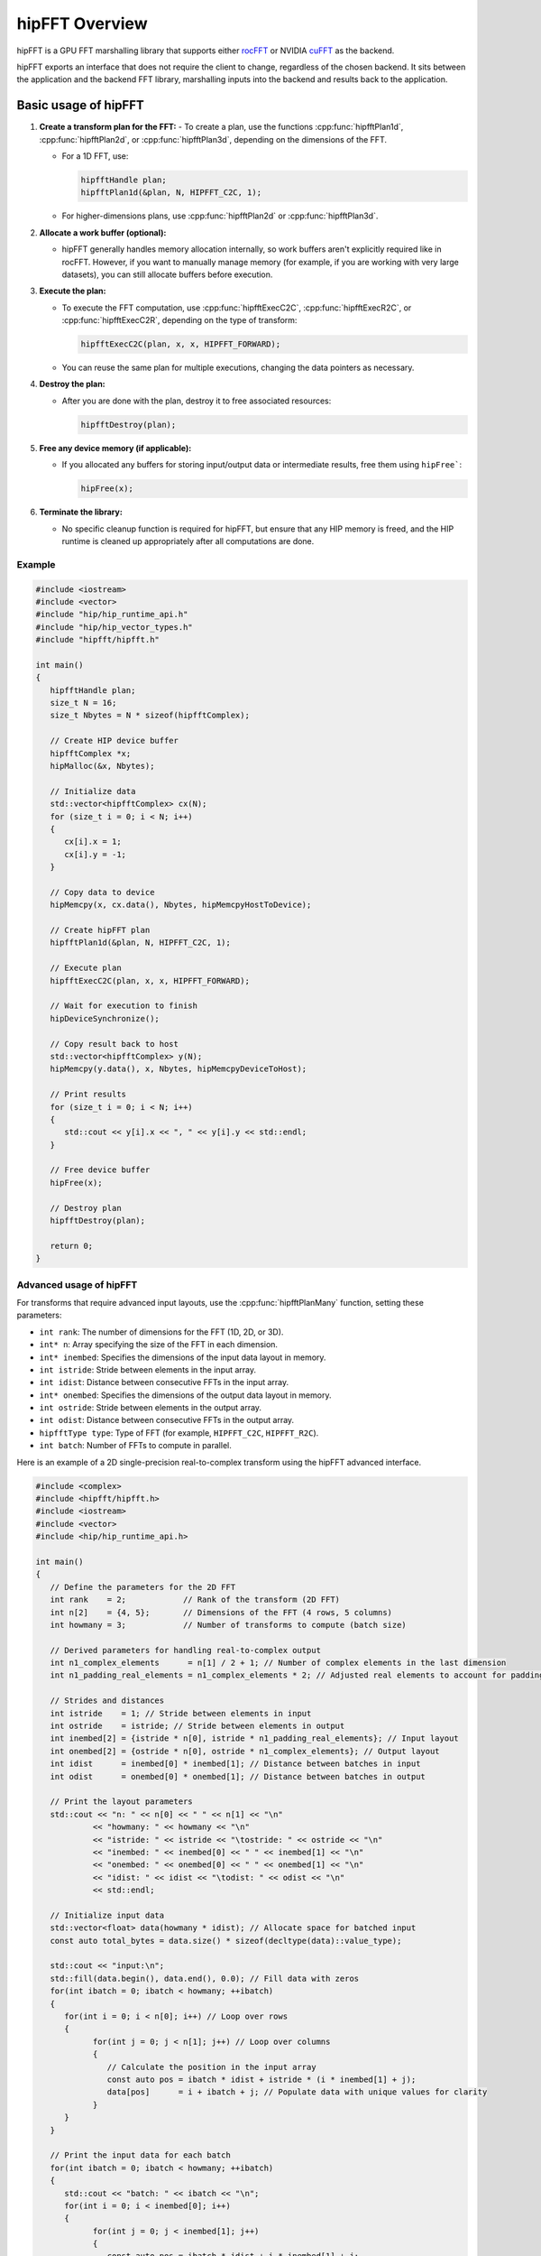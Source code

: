 .. meta::
  :description: hipFFT documentation and API reference library
  :keywords: FFT, hipFFT, rocFFT, ROCm, API, documentation

.. _hipfft-overview:

********************************************************************
hipFFT Overview
********************************************************************

hipFFT is a GPU FFT marshalling library that supports
either `rocFFT`_ or NVIDIA `cuFFT`_ as the backend.

hipFFT exports an interface that does not require the client to
change, regardless of the chosen backend.  It sits between the
application and the backend FFT library, marshalling inputs into the
backend and results back to the application.

=====================
Basic usage of hipFFT
=====================

1. **Create a transform plan for the FFT:**
   - To create a plan, use the functions :cpp:func:`hipfftPlan1d`, :cpp:func:`hipfftPlan2d`, or :cpp:func:`hipfftPlan3d`, depending on the dimensions of the FFT.

   - For a 1D FFT, use:

     .. code-block:: cpp

        hipfftHandle plan;
        hipfftPlan1d(&plan, N, HIPFFT_C2C, 1);

   - For higher-dimensions plans, use :cpp:func:`hipfftPlan2d` or :cpp:func:`hipfftPlan3d`.

2. **Allocate a work buffer (optional):**

   - hipFFT generally handles memory allocation internally, so work buffers aren't explicitly required like in rocFFT. However, if you want to manually manage memory (for example, if you are working with very large datasets), you can still allocate buffers before execution.

3. **Execute the plan:**

   - To execute the FFT computation, use :cpp:func:`hipfftExecC2C`, :cpp:func:`hipfftExecR2C`, or :cpp:func:`hipfftExecC2R`, depending on the type of transform:

     .. code-block:: cpp

        hipfftExecC2C(plan, x, x, HIPFFT_FORWARD);

   - You can reuse the same plan for multiple executions, changing the data pointers as necessary.

4. **Destroy the plan:**

   - After you are done with the plan, destroy it to free associated resources:
     
     .. code-block:: cpp

        hipfftDestroy(plan);

5. **Free any device memory (if applicable):**

   - If you allocated any buffers for storing input/output data or intermediate results, free them using ``hipFree```:

     .. code-block:: cpp

        hipFree(x);

6. **Terminate the library:**

   - No specific cleanup function is required for hipFFT, but ensure that any HIP memory is freed, and the HIP runtime is cleaned up appropriately after all computations are done.


Example
=======

.. code-block:: cpp

   #include <iostream>
   #include <vector>
   #include "hip/hip_runtime_api.h"
   #include "hip/hip_vector_types.h"
   #include "hipfft/hipfft.h"

   int main()
   {
      hipfftHandle plan;
      size_t N = 16;
      size_t Nbytes = N * sizeof(hipfftComplex);

      // Create HIP device buffer
      hipfftComplex *x;
      hipMalloc(&x, Nbytes);

      // Initialize data
      std::vector<hipfftComplex> cx(N);
      for (size_t i = 0; i < N; i++)
      {
         cx[i].x = 1;
         cx[i].y = -1;
      }

      // Copy data to device
      hipMemcpy(x, cx.data(), Nbytes, hipMemcpyHostToDevice);

      // Create hipFFT plan
      hipfftPlan1d(&plan, N, HIPFFT_C2C, 1);

      // Execute plan
      hipfftExecC2C(plan, x, x, HIPFFT_FORWARD);

      // Wait for execution to finish
      hipDeviceSynchronize();

      // Copy result back to host
      std::vector<hipfftComplex> y(N);
      hipMemcpy(y.data(), x, Nbytes, hipMemcpyDeviceToHost);

      // Print results
      for (size_t i = 0; i < N; i++)
      {
         std::cout << y[i].x << ", " << y[i].y << std::endl;
      }

      // Free device buffer
      hipFree(x);

      // Destroy plan
      hipfftDestroy(plan);

      return 0;
   }


Advanced usage of hipFFT
========================

For transforms that require advanced input layouts, use the :cpp:func:`hipfftPlanMany` function, setting these parameters:

- ``int rank``: The number of dimensions for the FFT (1D, 2D, or 3D).
- ``int* n``: Array specifying the size of the FFT in each dimension.
- ``int* inembed``: Specifies the dimensions of the input data layout in memory.
- ``int istride``: Stride between elements in the input array.
- ``int idist``: Distance between consecutive FFTs in the input array.
- ``int* onembed``: Specifies the dimensions of the output data layout in memory.
- ``int ostride``: Stride between elements in the output array.
- ``int odist``: Distance between consecutive FFTs in the output array.
- ``hipfftType type``: Type of FFT (for example, ``HIPFFT_C2C``, ``HIPFFT_R2C``).
- ``int batch``: Number of FFTs to compute in parallel.

Here is an example of a 2D single-precision real-to-complex transform using the hipFFT advanced interface.

.. code-block:: cpp

   #include <complex>
   #include <hipfft/hipfft.h>
   #include <iostream>
   #include <vector>
   #include <hip/hip_runtime_api.h>

   int main()
   {
      // Define the parameters for the 2D FFT
      int rank    = 2;            // Rank of the transform (2D FFT)
      int n[2]    = {4, 5};       // Dimensions of the FFT (4 rows, 5 columns)
      int howmany = 3;            // Number of transforms to compute (batch size)

      // Derived parameters for handling real-to-complex output
      int n1_complex_elements      = n[1] / 2 + 1; // Number of complex elements in the last dimension
      int n1_padding_real_elements = n1_complex_elements * 2; // Adjusted real elements to account for padding

      // Strides and distances
      int istride    = 1; // Stride between elements in input
      int ostride    = istride; // Stride between elements in output
      int inembed[2] = {istride * n[0], istride * n1_padding_real_elements}; // Input layout
      int onembed[2] = {ostride * n[0], ostride * n1_complex_elements}; // Output layout
      int idist      = inembed[0] * inembed[1]; // Distance between batches in input
      int odist      = onembed[0] * onembed[1]; // Distance between batches in output

      // Print the layout parameters
      std::cout << "n: " << n[0] << " " << n[1] << "\n"
               << "howmany: " << howmany << "\n"
               << "istride: " << istride << "\tostride: " << ostride << "\n"
               << "inembed: " << inembed[0] << " " << inembed[1] << "\n"
               << "onembed: " << onembed[0] << " " << onembed[1] << "\n"
               << "idist: " << idist << "\todist: " << odist << "\n"
               << std::endl;

      // Initialize input data
      std::vector<float> data(howmany * idist); // Allocate space for batched input
      const auto total_bytes = data.size() * sizeof(decltype(data)::value_type);

      std::cout << "input:\n";
      std::fill(data.begin(), data.end(), 0.0); // Fill data with zeros
      for(int ibatch = 0; ibatch < howmany; ++ibatch)
      {
         for(int i = 0; i < n[0]; i++) // Loop over rows
         {
               for(int j = 0; j < n[1]; j++) // Loop over columns
               {
                  // Calculate the position in the input array
                  const auto pos = ibatch * idist + istride * (i * inembed[1] + j);
                  data[pos]      = i + ibatch + j; // Populate data with unique values for clarity
               }
         }
      }

      // Print the input data for each batch
      for(int ibatch = 0; ibatch < howmany; ++ibatch)
      {
         std::cout << "batch: " << ibatch << "\n";
         for(int i = 0; i < inembed[0]; i++)
         {
               for(int j = 0; j < inembed[1]; j++)
               {
                  const auto pos = ibatch * idist + i * inembed[1] + j;
                  std::cout << data[pos] << " ";
               }
               std::cout << "\n";
         }
         std::cout << "\n";
      }
      std::cout << std::endl;

      // Create the hipFFT plan for batched 2D real-to-complex transforms
      hipfftHandle hipForwardPlan;
      hipfftResult hipfft_rt = hipfftPlanMany(&hipForwardPlan,
                                             rank,
                                             n,
                                             inembed,
                                             istride,
                                             idist,
                                             onembed,
                                             ostride,
                                             odist,
                                             HIPFFT_R2C, // Transform type (real-to-complex)
                                             howmany);   // Number of transforms in the batch
      if(hipfft_rt != HIPFFT_SUCCESS)
         throw std::runtime_error("failed to create plan");

      // Allocate GPU memory for input and output
      hipfftReal* gpu_data;
      hipError_t hip_rt = hipMalloc((void**)&gpu_data, total_bytes);
      if(hip_rt != hipSuccess)
         throw std::runtime_error("hipMalloc failed");

      // Copy input data to the GPU
      hip_rt = hipMemcpy(gpu_data, (void*)data.data(), total_bytes, hipMemcpyHostToDevice);
      if(hip_rt != hipSuccess)
         throw std::runtime_error("hipMemcpy failed");

      // Execute the FFT on the GPU
      hipfft_rt = hipfftExecR2C(hipForwardPlan, gpu_data, (hipfftComplex*)gpu_data);
      if(hipfft_rt != HIPFFT_SUCCESS)
         throw std::runtime_error("failed to execute plan");

      // Copy the output data back to the host
      hip_rt = hipMemcpy((void*)data.data(), gpu_data, total_bytes, hipMemcpyDeviceToHost);
      if(hip_rt != hipSuccess)
         throw std::runtime_error("hipMemcpy failed");

      // Display the output data
      std::cout << "output:\n";
      const std::complex<float>* output = (std::complex<float>*)data.data();
      for(int ibatch = 0; ibatch < howmany; ++ibatch)
      {
         std::cout << "batch: " << ibatch << "\n";
         for(int i = 0; i < onembed[0]; i++)
         {
               for(int j = 0; j < onembed[1]; j++)
               {
                  const auto pos = ibatch * odist + i * onembed[1] + j;
                  std::cout << output[pos] << " ";
               }
               std::cout << "\n";
         }
         std::cout << "\n";
      }
      std::cout << std::endl;

      // Clean up resources
      hipfftDestroy(hipForwardPlan); // Destroy the FFT plan

      hip_rt = hipFree(gpu_data); // Free the GPU memory
      if(hip_rt != hipSuccess)
         throw std::runtime_error("hipFree failed");

      return 0;
   }


Overlapping input data
======================

There are applications in signal processing tasks, such as sliding window FFTs, 
where overlapping data can improve computational efficiency. 
Care must be taken to ensure proper memory management and alignment when using 
overlapping input layouts.  

The following example demonstrates the use of overlapping input data by configuring 
the ``inembed``, ``istride``, and ``idist`` parameters in the :cpp:func:`hipfftMakePlanMany` 
function. These parameters are set to create a memory layout where portions of 
the input data are reused across multiple FFT batches: 

- ``inembed`` specifies the physical layout of the input data in memory, with 
  extra padding (for example, ``2240``) to allow for overlapping rows.
- ``istride`` ensures continuous reading of data within each row (set to ``1``).
- ``idist`` defines the distance between starting points of consecutive batches 
  (for example, set to ``432``), which is smaller than the total memory implied by 
  ``xformSz`` and ``inembed``.


.. code-block:: cpp

   #include <hipfft/hipfft.h>
   #include <hip/hip_runtime.h>
   #include <cstdio>
   #include <cstdlib>
   #include <vector>
   #include <iostream>
   #include <complex>

   int main()
   {
      std::cout << "hipFFT 2D batched complex-to-complex transform example\n";

      // FFT configuration
      int rank = 2;
      int xformSz[2] = {512, 512};      // 2D FFT size: 512x512
      int inEmbed[2] = {1, 2240};       // Input data layout
      int onEmbed[2] = {1, 512};        // Output data layout
      int istride = 1, ostride = 1;     // Stride for input and output
      int idist = 432, odist = 262144;  // Batch distance for input and output
      int batch = 5;                    // Number of FFTs to compute in parallel

      // Calculate input and output sizes in bytes
      size_t inSize = idist * batch * sizeof(std::complex<float>);
      size_t outSize = odist * batch * sizeof(std::complex<float>);

      // Initialize HIP and hipFFT resources
      hipSetDevice(0);
      hipStream_t stream;
      hipStreamCreateWithFlags(&stream, hipStreamNonBlocking);

      hipfftHandle handleF;
      if (hipfftPlanMany(&handleF, rank, xformSz, inEmbed, istride, idist, onEmbed, ostride, odist, HIPFFT_C2C, batch) != HIPFFT_SUCCESS)
      {
         std::cerr << "Failed to create hipFFT plan" << std::endl;
         return EXIT_FAILURE;
      }

      hipfftSetStream(handleF, stream);

      // Allocate device memory
      std::complex<float>* miTD; // Input buffer
      std::complex<float>* miFD; // Output buffer
      if (hipMalloc(&miTD, inSize) != hipSuccess || hipMalloc(&miFD, outSize) != hipSuccess)
      {
         std::cerr << "hipMalloc failed" << std::endl;
         return EXIT_FAILURE;
      }

      // Initialize input data on the host
      std::vector<std::complex<float>> inputData(idist * batch, {0.0f, 0.0f});
      for (int ibatch = 0; ibatch < batch; ++ibatch)
      {
         for (int i = 0; i < xformSz[0]; ++i)
         {
               for (int j = 0; j < xformSz[1]; ++j)
               {
                  int pos = ibatch * idist + i * inEmbed[1] + j;
                  inputData[pos] = std::complex<float>(i + j, ibatch);
               }
         }
      }

      // Copy input data to device
      if (hipMemcpy(miTD, inputData.data(), inSize, hipMemcpyHostToDevice) != hipSuccess)
      {
         std::cerr << "hipMemcpy failed" << std::endl;
         return EXIT_FAILURE;
      }

      // Execute FFT
      if (hipfftExecC2C(handleF, reinterpret_cast<hipfftComplex*>(miTD), reinterpret_cast<hipfftComplex*>(miFD), HIPFFT_FORWARD) != HIPFFT_SUCCESS)
      {
         std::cerr << "Failed to execute hipFFT" << std::endl;
         return EXIT_FAILURE;
      }

      // Synchronize stream
      hipStreamSynchronize(stream);

      // Copy results back to host
      std::vector<std::complex<float>> outputData(odist * batch);
      if (hipMemcpy(outputData.data(), miFD, outSize, hipMemcpyDeviceToHost) != hipSuccess)
      {
         std::cerr << "hipMemcpy failed" << std::endl;
         return EXIT_FAILURE;
      }

      // Display results
      std::cout << "Output data:\n";
      for (int ibatch = 0; ibatch < batch; ++ibatch)
      {
         std::cout << "Batch " << ibatch << ":\n";
         for (int i = 0; i < xformSz[0]; ++i)
         {
               for (int j = 0; j < xformSz[1] / 2 + 1; ++j)
               {
                  int pos = ibatch * odist + i * onEmbed[1] + j;
                  std::cout << outputData[pos] << " ";
               }
               std::cout << "\n";
         }
         std::cout << "\n";
      }

      // Clean up resources
      hipfftDestroy(handleF);
      hipStreamDestroy(stream);
      hipFree(miTD);
      hipFree(miFD);

      return EXIT_SUCCESS;
   }

Multi-GPU example
=================

The following example demonstrates a **Multi-GPU 2D double-precision complex-to-complex transform** using the hipFFT library. It showcases how to perform a 2D Fast Fourier Transform (FFT) in double precision (complex-to-complex) across two GPUs. The following concepts and API calls are used:

- :cpp:func:`hipfftXt`: This API allows users to execute FFTs across multiple GPUs by managing multi-GPU plans. hipfftXt provides an extended version of the hipFFT API to handle GPU-specific operations, such as memory allocation and execution across multiple devices.

- :cpp:func:`hipfftCreate`: Creates a hipFFT plan that contains the FFT configuration. This plan is used to configure the FFT transform operation.

- ``hipStreamCreate``: Creates a stream for managing GPU work concurrently, allowing the multi-GPU plan to be executed in parallel on multiple GPUs.
  
- :cpp:func:`hipfftXtSetGPUs`: This function assigns the GPUs (in this case, two GPUs) to the hipFFT plan, enabling multi-GPU computation for the FFT.
  
- :cpp:func:`hipfftMakePlan2d`: Creates a 2D FFT plan for the specified input/output size (Nx, Ny), specifying the transform type (complex-to-complex in this case).
  
- :cpp:func:`hipfftXtMalloc`: Allocates memory on the GPUs for storing the FFT input and output data.
  
- :cpp:func:`hipfftXtMemcpy`: Copies data between the host and GPU memory, supporting both host-to-device and device-to-host operations.
  
- :cpp:func:`hipfftXtExecDescriptor`: Executes the FFT operation based on the input descriptor (``desc``), which holds the input data and transform configuration.
  
- :cpp:func:`hipfftXtFree`: Frees the memory allocated for the input/output descriptors after the computation is completed.

For detailed API usage, see :ref:`hipfft-api-usage`.

.. code-block:: cpp

   #include <complex>
   #include <iostream>
   #include <vector>
   #include <hipfft/hipfft.h>
   #include <hip/hip_runtime_api.h>
   #include "../hipfft_params.h"

   int main()
   {
      // Define FFT dimensions
      const int Nx = 512;
      const int Ny = 512;
      int direction = HIPFFT_FORWARD; // forward = -1, backward = 1

      // Initialize input data (complex numbers) for FFT computation
      int verbose = 0;
      std::vector<std::complex<double>> cinput(Nx * Ny);
      for(size_t i = 0; i < Nx * Ny; i++)
      {
         cinput[i] = i;  // Initialize the data with some values
      }

      // Optionally, print the input data
      if(verbose)
      {
         std::cout << "Input:\n";
         for(int i = 0; i < Nx; i++)
         {
               for(int j = 0; j < Ny; j++)
               {
                  int pos = i * Ny + j;
                  std::cout << cinput[pos] << " ";
               }
               std::cout << "\n";
         }
         std::cout << std::endl;
      }

      // Specify the GPUs you want to use for multi-GPU setup
      std::array<int, 2> gpus = {0, 1};  // Use GPU 0 and GPU 1

      // Create a multi-GPU plan
      hipLibXtDesc* desc; // Input descriptor for the Xt format
      hipfftHandle plan = hipfft_params::INVALID_PLAN_HANDLE;  // Initialize plan handle

      // Create the FFT plan
      if(hipfftCreate(&plan) != HIPFFT_SUCCESS)
         throw std::runtime_error("failed to create plan");

      // Create a GPU stream and assign it to the plan for asynchronous operations
      hipStream_t stream{};
      if(hipStreamCreate(&stream) != hipSuccess)
         throw std::runtime_error("hipStreamCreate failed.");
      if(hipfftSetStream(plan, stream) != HIPFFT_SUCCESS)
         throw std::runtime_error("hipfftSetStream failed.");

      // Assign GPUs to the plan (this is where multi-GPU is specified)
      hipfftResult hipfft_rt = hipfftXtSetGPUs(plan, gpus.size(), gpus.data());
      if(hipfft_rt != HIPFFT_SUCCESS)
         throw std::runtime_error("hipfftXtSetGPUs failed.");

      // Make the 2D plan for FFT (this defines the 2D FFT using the specified dimensions)
      size_t workSize[gpus.size()];
      hipfft_rt = hipfftMakePlan2d(plan, Nx, Ny, HIPFFT_Z2Z, workSize);
      if(hipfft_rt != HIPFFT_SUCCESS)
         throw std::runtime_error("hipfftMakePlan2d failed.");

      // Allocate memory for input data on the GPUs (Xt format handles the data distribution)
      hipfftXtSubFormat_t format = HIPFFT_XT_FORMAT_INPLACE_SHUFFLED;
      hipfft_rt = hipfftXtMalloc(plan, &desc, format);  // Allocate memory for the descriptor
      if(hipfft_rt != HIPFFT_SUCCESS)
         throw std::runtime_error("hipfftXtMalloc failed.");

      // Copy the input data to the GPUs (device memory)
      hipfft_rt = hipfftXtMemcpy(plan,
                                 reinterpret_cast<void*>(desc),
                                 reinterpret_cast<void*>(cinput.data()),
                                 HIPFFT_COPY_HOST_TO_DEVICE);  // Copy from host to device
      if(hipfft_rt != HIPFFT_SUCCESS)
         throw std::runtime_error("hipfftXtMemcpy failed.");

      // Execute the FFT computation using the Xt descriptor
      hipfft_rt = hipfftXtExecDescriptor(plan, desc, desc, direction);
      if(hipfft_rt != HIPFFT_SUCCESS)
         throw std::runtime_error("hipfftXtExecDescriptor failed.");

      // Optionally, print the output data (copy the results back to the host)
      if(verbose)
      {
         // Copy the output data back to the host
         hipfft_rt = hipfftXtMemcpy(plan,
                                    reinterpret_cast<void*>(cinput.data()),
                                    reinterpret_cast<void*>(desc),
                                    HIPFFT_COPY_DEVICE_TO_HOST);  // Copy from device to host
         if(hipfft_rt != HIPFFT_SUCCESS)
               throw std::runtime_error("hipfftXtMemcpy D2H failed.");

         std::cout << "Output:\n";
         for(size_t i = 0; i < Nx; i++)
         {
               for(size_t j = 0; j < Ny; j++)
               {
                  auto pos = i * Ny + j;
                  std::cout << cinput[pos] << " ";  // Print the output FFT results
               }
               std::cout << "\n";
         }
         std::cout << std::endl;
      }

      // Clean up memory and resources
      if(hipfftXtFree(desc) != HIPFFT_SUCCESS)
         throw std::runtime_error("hipfftXtFree failed.");

      if(hipfftDestroy(plan) != HIPFFT_SUCCESS)
         throw std::runtime_error("hipfftDestroy failed.");

      if(hipStreamDestroy(stream) != hipSuccess)
         throw std::runtime_error("hipStreamDestroy failed.");

      return 0;
   }



.. _rocFFT: https://rocm.docs.amd.com/projects/rocFFT/en/latest/index.html
.. _cuFFT: https://developer.nvidia.com/cufft
